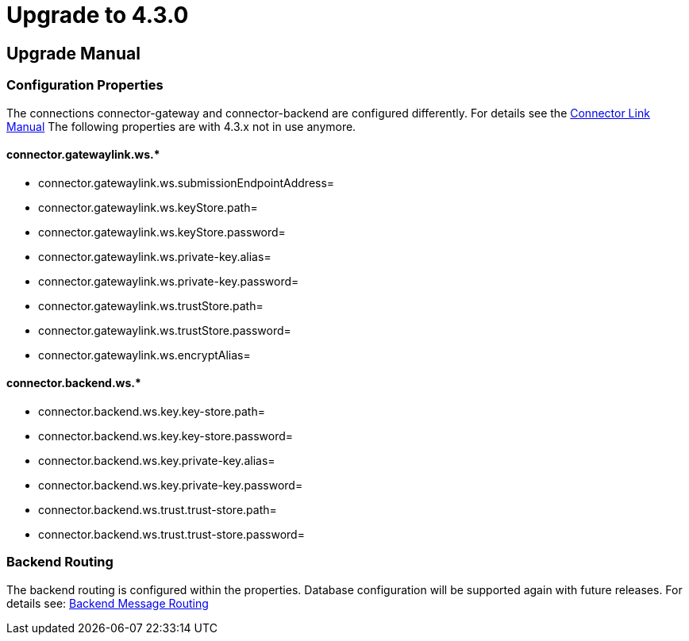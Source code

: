 
:description: Upgrade manual to connector 4.3.0
:library: Asciidoctor


:imgdir: ../resources/images/
:imagesdir: ../{imgdir}

= Upgrade to 4.3.0

== Upgrade Manual

=== Configuration Properties

The connections connector-gateway and connector-backend are configured differently. For details see the
link:../doc/link_doc.html[Connector Link Manual]
The following properties are with 4.3.x not in use anymore.

==== connector.gatewaylink.ws.*

* connector.gatewaylink.ws.submissionEndpointAddress=
* connector.gatewaylink.ws.keyStore.path=
* connector.gatewaylink.ws.keyStore.password=
* connector.gatewaylink.ws.private-key.alias=
* connector.gatewaylink.ws.private-key.password=
* connector.gatewaylink.ws.trustStore.path=
* connector.gatewaylink.ws.trustStore.password=
* connector.gatewaylink.ws.encryptAlias=

==== connector.backend.ws.*

* connector.backend.ws.key.key-store.path=
* connector.backend.ws.key.key-store.password=
* connector.backend.ws.key.private-key.alias=
* connector.backend.ws.key.private-key.password=
* connector.backend.ws.trust.trust-store.path=
* connector.backend.ws.trust.trust-store.password=

=== Backend Routing

The backend routing is configured within the properties. Database configuration
will be supported again with future releases.
For details see: link:../doc/backend_message_routing.adoc[Backend Message Routing]
